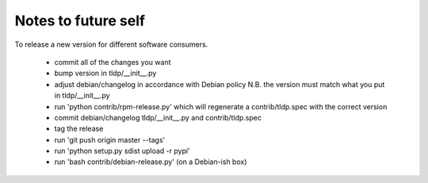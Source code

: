 Notes to future self
++++++++++++++++++++

To release a new version for different software consumers.

  * commit all of the changes you want
  * bump version in tldp/__init__.py
  * adjust debian/changelog in accordance with Debian policy
    N.B. the version must match what you put in tldp/__init__.py
  * run 'python contrib/rpm-release.py' which will regenerate a
    contrib/tldp.spec with the correct version
  * commit debian/changelog tldp/__init__.py and contrib/tldp.spec
  * tag the release
  * run 'git push origin master --tags'
  * run 'python setup.py sdist upload -r pypi'
  * run 'bash contrib/debian-release.py' (on a Debian-ish box)


